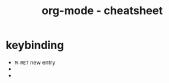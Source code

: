 #+TITLE: org-mode - cheatsheet
* keybinding
  :PROPERTIES:
  :ID:       15970FF1-AEA4-48F9-B20A-0BE9D2748B99
  :END:

- ~M-RET~ new entry
-
- 
** 

